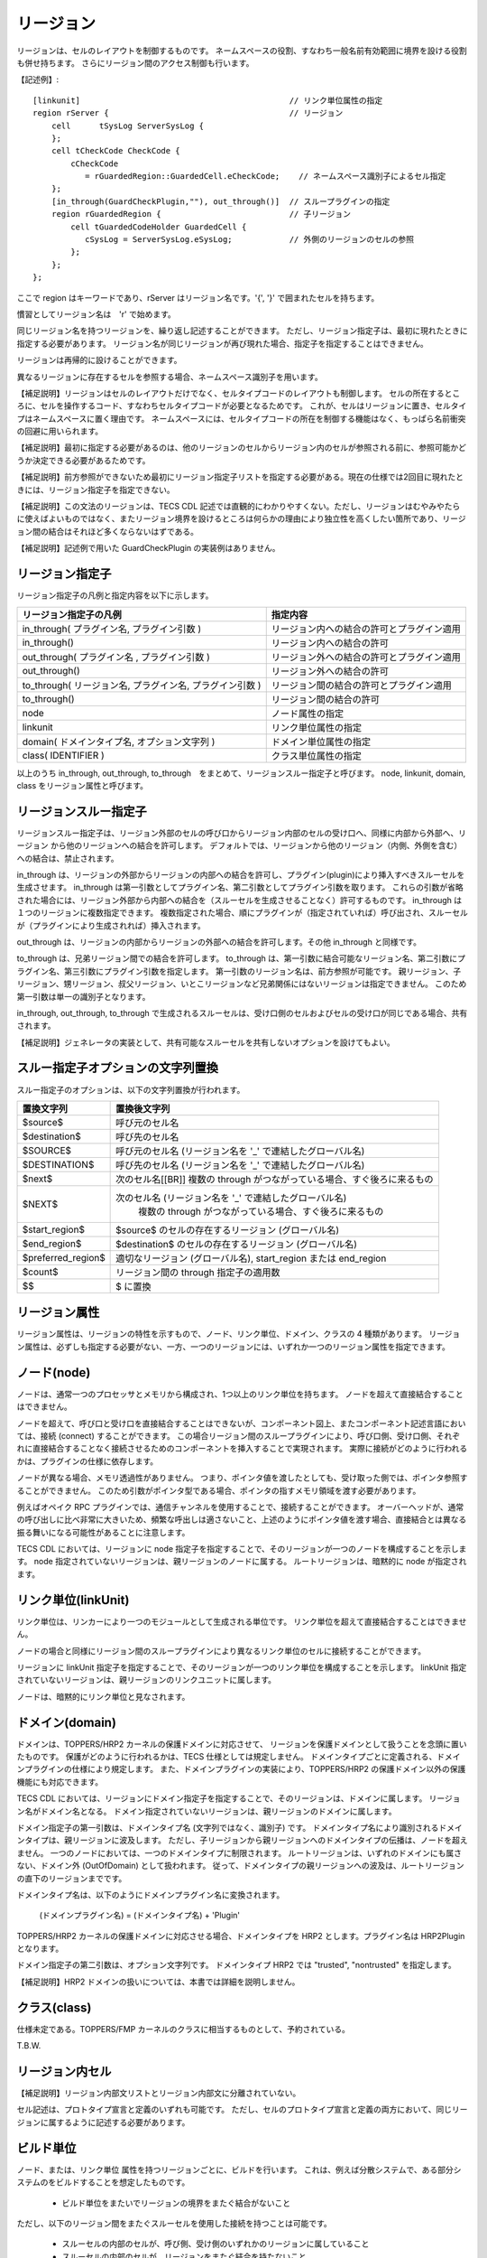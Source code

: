リージョン
==========

リージョンは、セルのレイアウトを制御するものです。
ネームスペースの役割、すなわち一般名前有効範囲に境界を設ける役割も併せ持ちます。
さらにリージョン間のアクセス制御も行います。

【記述例】::

  [linkunit]                                            // リンク単位属性の指定
  region rServer {                                      // リージョン
      cell	tSysLog	ServerSysLog {
      };
      cell tCheckCode CheckCode {
          cCheckCode
             = rGuardedRegion::GuardedCell.eCheckCode;    // ネームスペース識別子によるセル指定
      };
      [in_through(GuardCheckPlugin,""), out_through()]  // スループラグインの指定
      region rGuardedRegion {                           // 子リージョン
          cell tGuardedCodeHolder GuardedCell {
             cSysLog = ServerSysLog.eSysLog;            // 外側のリージョンのセルの参照
          };
      };
  };

ここで region はキーワードであり、rServer はリージョン名です。'{', '}' で囲まれたセルを持ちます。

慣習としてリージョン名は　'r' で始めます。

同じリージョン名を持つリージョンを、繰り返し記述することができます。
ただし、リージョン指定子は、最初に現れたときに指定する必要があります。
リージョン名が同じリージョンが再び現れた場合、指定子を指定することはできません。

リージョンは再帰的に設けることができます。

異なるリージョンに存在するセルを参照する場合、ネームスペース識別子を用います。

【補足説明】リージョンはセルのレイアウトだけでなく、セルタイプコードのレイアウトも制御します。
セルの所在するところに、セルを操作するコード、すなわちセルタイプコードが必要となるためです。
これが、セルはリージョンに置き、セルタイプはネームスペースに置く理由です。
ネームスペースには、セルタイプコードの所在を制御する機能はなく、もっぱら名前衝突の回避に用いられます。

【補足説明】最初に指定する必要があるのは、他のリージョンのセルからリージョン内のセルが参照される前に、参照可能かどうか決定できる必要があるためです。

【補足説明】前方参照ができないため最初にリージョン指定子リストを指定する必要がある。現在の仕様では2回目に現れたときには、リージョン指定子を指定できない。

【補足説明】この文法のリージョンは、TECS CDL 記述では直観的にわかりやすくない。ただし、リージョンはむやみやたらに使えばよいものではなく、またリージョン境界を設けるところは何らかの理由により独立性を高くしたい箇所であり、リージョン間の結合はそれほど多くならないはずである。

【補足説明】記述例で用いた GuardCheckPlugin の実装例はありません。

リージョン指定子
-----------------

リージョン指定子の凡例と指定内容を以下に示します。

+----------------------------------------------------------+--------------------------------------------+
| リージョン指定子の凡例                                   |  指定内容                                  |
+==========================================================+============================================+
| in_through( プラグイン名, プラグイン引数 )               | リージョン内への結合の許可とプラグイン適用 |
+----------------------------------------------------------+--------------------------------------------+
| in_through()  　　　　　　　　　　　　　　　　      　   | リージョン内への結合の許可                 |
+----------------------------------------------------------+--------------------------------------------+
| out_through( プラグイン名 , プラグイン引数 )             | リージョン外への結合の許可とプラグイン適用 |
+----------------------------------------------------------+--------------------------------------------+
| out_through()                                            | リージョン外への結合の許可                 |
+----------------------------------------------------------+--------------------------------------------+
| to_through( リージョン名, プラグイン名, プラグイン引数 ) | リージョン間の結合の許可とプラグイン適用   |
+----------------------------------------------------------+--------------------------------------------+
| to_through()                                             | リージョン間の結合の許可                   |
+----------------------------------------------------------+--------------------------------------------+
| node                                                     | ノード属性の指定                           |
+----------------------------------------------------------+--------------------------------------------+
| linkunit                                                 | リンク単位属性の指定                       |
+----------------------------------------------------------+--------------------------------------------+
| domain( ドメインタイプ名, オプション文字列 )             | ドメイン単位属性の指定                     |
+----------------------------------------------------------+--------------------------------------------+
| class( IDENTIFIER )                                      | クラス単位属性の指定                       |
+----------------------------------------------------------+--------------------------------------------+

以上のうち in_through, out_through, to_through　をまとめて、リージョンスルー指定子と呼びます。
node, linkunit, domain, class をリージョン属性と呼びます。

リージョンスルー指定子
------------------------------

リージョンスルー指定子は、リージョン外部のセルの呼び口からリージョン内部のセルの受け口へ、同様に内部から外部へ、リージョン から他のリージョンへの結合を許可します。
デフォルトでは、リージョンから他のリージョン（内側、外側を含む）への結合は、禁止されます。

in_through は、リージョンの外部からリージョンの内部への結合を許可し、プラグイン(plugin)により挿入すべきスルーセルを生成させます。
in_through は第一引数としてプラグイン名、第二引数としてプラグイン引数を取ります。
これらの引数が省略された場合には、リージョン外部から内部への結合を（スルーセルを生成させることなく）許可するものです。
in_through は１つのリージョンに複数指定できます。
複数指定された場合、順にプラグインが（指定されていれば）呼び出され、スルーセルが（プラグインにより生成されれば）挿入されます。

out_through は、リージョンの内部からリージョンの外部への結合を許可します。その他 in_through と同様です。

to_through は、兄弟リージョン間での結合を許可します。
to_through は、第一引数に結合可能なリージョン名、第二引数にプラグイン名、第三引数にプラグイン引数を指定します。
第一引数のリージョン名は、前方参照が可能です。
親リージョン、子リージョン、甥リージョン、叔父リージョン、いとこリージョンなど兄弟関係にはないリージョンは指定できません。
このため第一引数は単一の識別子となります。

in_through, out_through, to_through で生成されるスルーセルは、受け口側のセルおよびセルの受け口が同じである場合、共有されます。

【補足説明】ジェネレータの実装として、共有可能なスルーセルを共有しないオプションを設けてもよい。

スルー指定子オプションの文字列置換
--------------------------------------------

スルー指定子のオプションは、以下の文字列置換が行われます。

+----------------------+--------------------------------------------------------------------------------------------------------------+
|  置換文字列          |  置換後文字列                                                                                                |
+======================+==============================================================================================================+
| $source$             | 呼び元のセル名                                                                                               |
+----------------------+--------------------------------------------------------------------------------------------------------------+
| $destination$        | 呼び先のセル名                                                                                               |
+----------------------+--------------------------------------------------------------------------------------------------------------+
| $SOURCE$             | 呼び元のセル名 (リージョン名を '_' で連結したグローバル名)                                                   |
+----------------------+--------------------------------------------------------------------------------------------------------------+
| $DESTINATION$        | 呼び先のセル名 (リージョン名を '_' で連結したグローバル名)                                                   |
+----------------------+--------------------------------------------------------------------------------------------------------------+
| $next$               | 次のセル名[[BR]] 複数の through がつながっている場合、すぐ後ろに来るもの                                     |
+----------------------+--------------------------------------------------------------------------------------------------------------+
| $NEXT$               | 次のセル名 (リージョン名を '_' で連結したグローバル名)                                                       |
|                      |  複数の through がつながっている場合、すぐ後ろに来るもの                                                     |
+----------------------+--------------------------------------------------------------------------------------------------------------+
| $start_region$       | $source$ のセルの存在するリージョン (グローバル名)                                                           |
+----------------------+--------------------------------------------------------------------------------------------------------------+
| $end_region$         | $destination$ のセルの存在するリージョン (グローバル名)                                                      |
+----------------------+--------------------------------------------------------------------------------------------------------------+
| $preferred_region$   | 適切なリージョン (グローバル名), start_region または end_region                                              |
+----------------------+--------------------------------------------------------------------------------------------------------------+
| $count$              | リージョン間の through 指定子の適用数                                                                        |
+----------------------+--------------------------------------------------------------------------------------------------------------+
| $$                   | $ に置換                                                                                                     |
+----------------------+--------------------------------------------------------------------------------------------------------------+

リージョン属性
-----------------------------

リージョン属性は、リージョンの特性を示すもので、ノード、リンク単位、ドメイン、クラスの 4 種類があります。
リージョン属性は、必ずしも指定する必要がない、一方、一つのリージョンには、いずれか一つのリージョン属性を指定できます。

ノード(node)
-----------------------------

ノードは、通常一つのプロセッサとメモリから構成され、1つ以上のリンク単位を持ちます。
ノードを超えて直接結合することはできません。

ノードを超えて、呼び口と受け口を直接結合することはできないが、コンポーネント図上、またコンポーネント記述言語においては、接続 (connect) することができます。
この場合リージョン間のスループラグインにより、呼び口側、受け口側、それぞれに直接結合することなく接続させるためのコンポーネントを挿入することで実現されます。
実際に接続がどのように行われるかは、プラグインの仕様に依存します。

ノードが異なる場合、メモリ透過性がありません。
つまり、ポインタ値を渡したとしても、受け取った側では、ポインタ参照することができません。
このため引数がポインタ型である場合、ポインタの指すメモリ領域を渡す必要があります。

例えばオペイク RPC プラグインでは、通信チャンネルを使用することで、接続することができます。
オーバーヘッドが、通常の呼び出しに比べ非常に大きいため、頻繁な呼出しは適さないこと、上述のようにポインタ値を渡す場合、直接結合とは異なる振る舞いになる可能性があることに注意します。

TECS CDL においては、リージョンに node 指定子を指定することで、そのリージョンが一つのノードを構成することを示します。
node 指定されていないリージョンは、親リージョンのノードに属する。 ルートリージョンは、暗黙的に node が指定されます。

リンク単位(linkUnit)
-----------------------------

リンク単位は、リンカーにより一つのモジュールとして生成される単位です。
リンク単位を超えて直接結合することはできません。

ノードの場合と同様にリージョン間のスループラグインにより異なるリンク単位のセルに接続することができます。

リージョンに linkUnit 指定子を指定することで、そのリージョンが一つのリンク単位を構成することを示します。
linkUnit 指定されていないリージョンは、親リージョンのリンクユニットに属します。

ノードは、暗黙的にリンク単位と見なされます。

ドメイン(domain)
-----------------------------

ドメインは、TOPPERS/HRP2 カーネルの保護ドメインに対応させて、 リージョンを保護ドメインとして扱うことを念頭に置いたものです。 
保護がどのように行われるかは、TECS 仕様としては規定しません。
ドメインタイプごとに定義される、ドメインプラグインの仕様により規定します。
また、ドメインプラグインの実装により、TOPPERS/HRP2 の保護ドメイン以外の保護機能にも対応できます。

TECS CDL においては、リージョンにドメイン指定子を指定することで、そのリージョンは、ドメインに属します。
リージョン名がドメイン名となる。 ドメイン指定されていないリージョンは、親リージョンのドメインに属します。

ドメイン指定子の第一引数は、ドメインタイプ名 (文字列ではなく、識別子) です。
ドメインタイプ名により識別されるドメインタイプは、親リージョンに波及します。
ただし、子リージョンから親リージョンへのドメインタイプの伝播は、ノードを超えません。
一つのノードにおいては、一つのドメインタイプに制限されます。
ルートリージョンは、いずれのドメインにも属さない、ドメイン外 (OutOfDomain) として扱われます。
従って、ドメインタイプの親リージョンへの波及は、ルートリージョンの直下のリージョンまでです。

ドメインタイプ名は、以下のようにドメインプラグイン名に変換されます。

  (ドメインプラグイン名) = (ドメインタイプ名) + 'Plugin'

TOPPERS/HRP2 カーネルの保護ドメインに対応させる場合、ドメインタイプを HRP2 とします。プラグイン名は HRP2Plugin となります。

ドメイン指定子の第二引数は、オプション文字列です。
ドメインタイプ HRP2 では "trusted", "nontrusted" を指定します。

【補足説明】HRP2 ドメインの扱いについては、本書では詳細を説明しません。

クラス(class)
-----------------------------

仕様未定である。TOPPERS/FMP カーネルのクラスに相当するものとして、予約されている。

T.B.W.

リージョン内セル
-----------------------------

【補足説明】リージョン内部文リストとリージョン内部文に分離されていない。

セル記述は、プロトタイプ宣言と定義のいずれも可能です。
ただし、セルのプロトタイプ宣言と定義の両方において、同じリージョンに属するように記述する必要があります。

ビルド単位
-----------------------------

ノード、または、リンク単位 属性を持つリージョンごとに、ビルドを行います。
これは、例えば分散システムで、ある部分システムのをビルドすることを想定したものです。

 * ビルド単位をまたいでリージョンの境界をまたぐ結合がないこと

ただし、以下のリージョン間をまたぐスルーセルを使用した接続を持つことは可能です。

 * スルーセルの内部のセルが、呼び側、受け側のいずれかのリージョンに属していること
 * スルーセルの内部のセルが、リージョンをまたぐ結合を持たないこと

複数のシングルトンセルタイプのセル
-------------------------------------

シングルトンセルタイプのセルは、リンク単位ごとに、最大1つ置くことができます。

ルートネームスペースとルートリージョン
-----------------------------------------------

ルートネームスペースは、いずれのネームスペース文の内側ではないところです。
ルートネームにのみ構造体 struct, 型定義 typedef, 定数変数 const の定義を置くことができます。

ルートリージョンは、いずれのリージョン文の内側ではないところです。
ルートネームスペースとルートリージョンは、共通した名前の空間を持ちます。 
